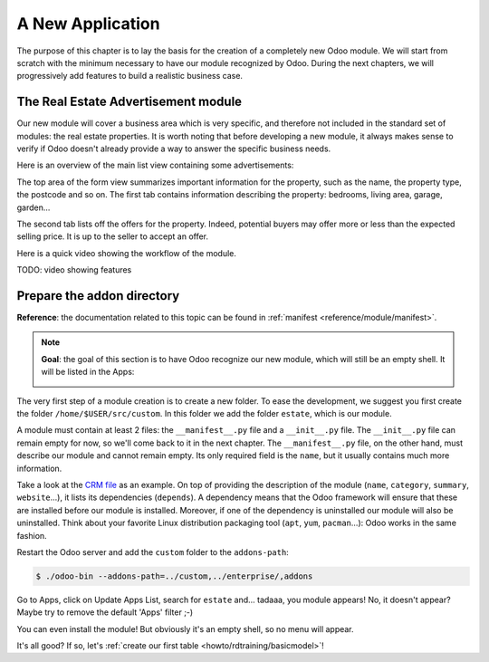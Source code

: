 .. _howto/rdtraining/newapp:

=================
A New Application
=================

The purpose of this chapter is to lay the basis for the creation of a completely new Odoo module.
We will start from scratch with the minimum necessary to have our module recognized by Odoo.
During the next chapters, we will progressively add features to build a realistic business case.

The Real Estate Advertisement module
====================================

Our new module will cover a business area which is very specific, and therefore not included in the
standard set of modules: the real estate properties. It is worth noting that before
developing a new module, it always makes sense to verify if Odoo doesn't already provide a way
to answer the specific business needs.

Here is an overview of the main list view containing some advertisements:

.. image:: newapp/media/overview_list_view_01.png
   :align: center
   :alt: List view 01

The top area of the form view summarizes important information for the property, such as the name,
the property type, the postcode and so on. The first tab contains information describing the 
property: bedrooms, living area, garage, garden...

.. image:: newapp/media/overview_form_view_01.png
   :align: center
   :alt: Form view 01

The second tab lists off the offers for the property. Indeed, potential buyers may offer more or
less than the expected selling price. It is up to the seller to accept an offer.

.. image:: newapp/media/overview_form_view_02.png
   :align: center
   :alt: Form view 02

Here is a quick video showing the workflow of the module.

TODO: video showing features

Prepare the addon directory
===========================

**Reference**: the documentation related to this topic can be found in
:ref:`manifest <reference/module/manifest>`.

.. note::

   **Goal**: the goal of this section is to have Odoo recognize our new module, which will still
   be an empty shell. It will be listed in the Apps:

   .. image:: newapp/media/app_in_list.png
      :align: center
      :alt: The new module appears in the list

The very first step of a module creation is to create a new folder. To ease the development, we
suggest you first create the folder ``/home/$USER/src/custom``. In this folder we add the folder
``estate``, which is our module.

A module must contain at least 2 files: the ``__manifest__.py`` file and a ``__init__.py`` file.
The ``__init__.py`` file can remain empty for now, so we'll come back to it in the next chapter.
The ``__manifest__.py`` file, on the other hand, must describe our module and cannot remain empty.
Its only required field is the ``name``, but it usually contains much more information.

Take a look at the
`CRM file <https://github.com/odoo/odoo/blob/fc92728fb2aa306bf0e01a7f9ae1cfa3c1df0e10/addons/crm/__manifest__.py#L1-L67>`__
as an example. On top of providing the description of the module (``name``, ``category``,
``summary``, ``website``...), it lists its dependencies (``depends``). A dependency means that the
Odoo framework will ensure that these are installed before our module is installed. Moreover, if
one of the dependency is uninstalled our module will also be uninstalled. Think about your favorite
Linux distribution packaging tool (``apt``, ``yum``, ``pacman``...): Odoo works in the same fashion.

.. exercise:: Creation the required addon files

    Create the following folders and files:

    - ``/home/$USER/src/custom/estate/__init__.py``
    - ``/home/$USER/src/custom/estate/__manifest__.py``

    The ``__manifest__.py`` file should only define the name and the dependencies of our modules.
    Two framework modules are necessary: ``base`` and ``web``.


Restart the Odoo server and add the ``custom`` folder to the ``addons-path``:

.. code-block:: console

    $ ./odoo-bin --addons-path=../custom,../enterprise/,addons

Go to Apps, click on Update Apps List, search for ``estate`` and... tadaaa, you module appears!
No, it doesn't appear? Maybe try to remove the default 'Apps' filter ;-)

.. exercise:: Make your module an 'App'

    Add the appropriate key to your ``__manifest__.py`` so that the module appears when the 'Apps'
    filter is on.

You can even install the module! But obviously it's an empty shell, so no menu will appear.

It's all good? If so, let's :ref:`create our first table <howto/rdtraining/basicmodel>`!

